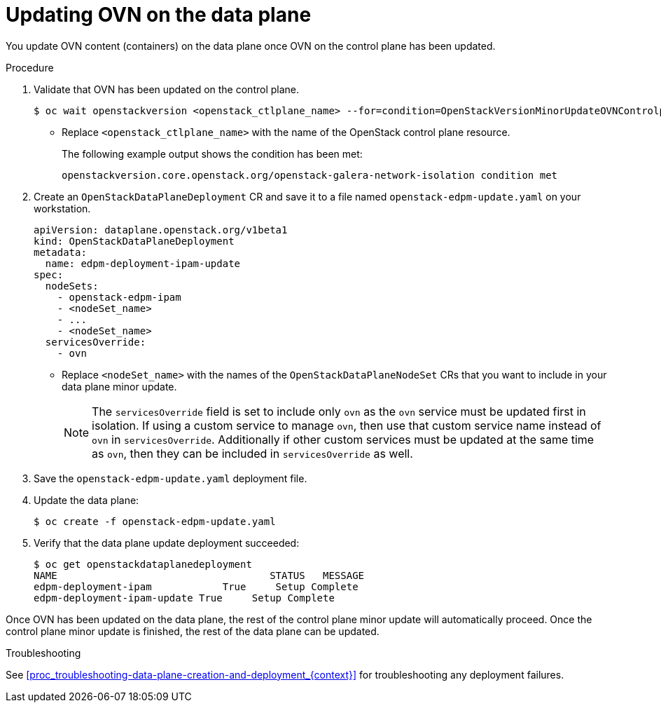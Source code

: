 [id="proc_updating-the-data-plane-ovn-{context}"]
= Updating OVN on the data plane

[role="_abstract"]

You update OVN content (containers) on the data plane once OVN on the control
plane has been updated.

.Procedure

. Validate that OVN has been updated on the control plane.
+
----
$ oc wait openstackversion <openstack_ctlplane_name> --for=condition=OpenStackVersionMinorUpdateOVNControlplane
----
+
* Replace `<openstack_ctlplane_name>` with the name of the OpenStack control plane resource.
+
The following example output shows the condition has been met:
+
----
openstackversion.core.openstack.org/openstack-galera-network-isolation condition met
----

. Create an `OpenStackDataPlaneDeployment` CR and save it to a file named `openstack-edpm-update.yaml` on your workstation.
+
----
apiVersion: dataplane.openstack.org/v1beta1
kind: OpenStackDataPlaneDeployment
metadata:
  name: edpm-deployment-ipam-update
spec:
  nodeSets:
    - openstack-edpm-ipam
    - <nodeSet_name>
    - ...
    - <nodeSet_name>
  servicesOverride:
    - ovn
----
+
* Replace `<nodeSet_name>` with the names of the `OpenStackDataPlaneNodeSet` CRs that you want to include in your data plane minor update.
+
[NOTE]
The `servicesOverride` field is set to include only `ovn` as the `ovn` service must be updated first in isolation. If using a custom service to manage `ovn`, then use that custom service name instead of `ovn` in `servicesOverride`. Additionally if other custom services must be updated at the same time as `ovn`, then they can be included in `servicesOverride` as well.

. Save the `openstack-edpm-update.yaml` deployment file.

. Update the data plane:
+
----
$ oc create -f openstack-edpm-update.yaml
----

. Verify that the data plane update deployment succeeded:
+
----
$ oc get openstackdataplanedeployment
NAME             			STATUS   MESSAGE
edpm-deployment-ipam   		True     Setup Complete
edpm-deployment-ipam-update True     Setup Complete
----

Once OVN has been updated on the data plane, the rest of the control plane minor update will automatically proceed. Once the control plane minor update is finished, the rest of the data plane can be updated.

.Troubleshooting

See <<proc_troubleshooting-data-plane-creation-and-deployment_{context}>> for troubleshooting any deployment failures.

